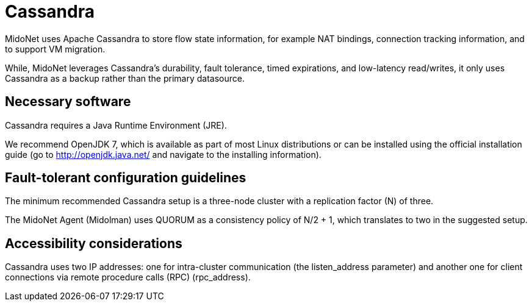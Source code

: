 [[cassandra]]
= Cassandra

MidoNet uses Apache Cassandra to store flow state information, for example NAT
bindings, connection tracking information, and to support VM migration.

While, MidoNet leverages Cassandra's durability, fault tolerance, timed
expirations, and low-latency read/writes, it only uses Cassandra as a backup
rather than the primary datasource.

++++
<?dbhtml stop-chunking?>
++++

== Necessary software

Cassandra requires a Java Runtime Environment (JRE).

We recommend OpenJDK 7, which is available as part of most Linux distributions
or can be installed using the official installation guide (go to
http://openjdk.java.net/ and navigate to the installing information).

== Fault-tolerant configuration guidelines

The minimum recommended Cassandra setup is a three-node cluster with a
replication factor (N) of three.

The MidoNet Agent (Midolman) uses QUORUM as a consistency policy of N/2 + 1,
which translates to two in the suggested setup.

== Accessibility considerations

Cassandra uses two IP addresses: one for intra-cluster communication (the
listen_address parameter) and another one for client connections via remote
procedure calls (RPC) (rpc_address).
